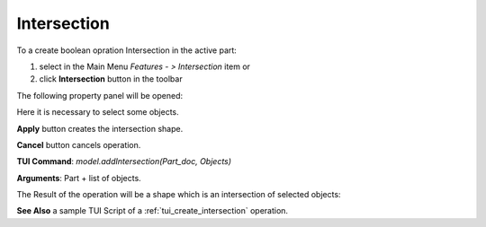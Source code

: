 
Intersection
============

To a create boolean opration Intersection in the active part:

#. select in the Main Menu *Features - > Intersection* item  or
#. click **Intersection** button in the toolbar

.. image:: images/intersection_btn.png
   :align: center

.. centered::
   **Intersection**  button 

The following property panel will be opened:

.. image:: images/Intersection.png
  :align: center

.. centered::
   **Intersection operation**

Here it is necessary to select some objects.

**Apply** button creates the intersection shape.
  
**Cancel** button cancels operation.

**TUI Command**:  *model.addIntersection(Part_doc, Objects)*

**Arguments**:   Part + list of objects.

The Result of the operation will be a shape which is an intersection of selected objects:

.. image:: images/CreatedIntersection.png
	   :align: center

.. centered::
   **Intersection created**

**See Also** a sample TUI Script of a :ref:`tui_create_intersection` operation.
